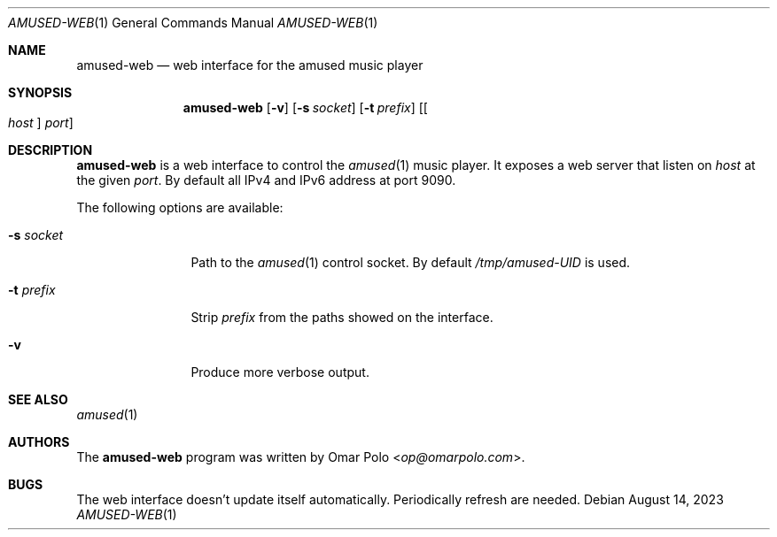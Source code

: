.\" Copyright (c) 2023 Omar Polo <op@omarpolo.com>
.\"
.\" Permission to use, copy, modify, and distribute this software for any
.\" purpose with or without fee is hereby granted, provided that the above
.\" copyright notice and this permission notice appear in all copies.
.\"
.\" THE SOFTWARE IS PROVIDED "AS IS" AND THE AUTHOR DISCLAIMS ALL WARRANTIES
.\" WITH REGARD TO THIS SOFTWARE INCLUDING ALL IMPLIED WARRANTIES OF
.\" MERCHANTABILITY AND FITNESS. IN NO EVENT SHALL THE AUTHOR BE LIABLE FOR
.\" ANY SPECIAL, DIRECT, INDIRECT, OR CONSEQUENTIAL DAMAGES OR ANY DAMAGES
.\" WHATSOEVER RESULTING FROM LOSS OF USE, DATA OR PROFITS, WHETHER IN AN
.\" ACTION OF CONTRACT, NEGLIGENCE OR OTHER TORTIOUS ACTION, ARISING OUT OF
.\" OR IN CONNECTION WITH THE USE OR PERFORMANCE OF THIS SOFTWARE.
.\"
.Dd August 14, 2023
.Dt AMUSED-WEB 1
.Os
.Sh NAME
.Nm amused-web
.Nd web interface for the amused music player
.Sh SYNOPSIS
.Nm
.Op Fl v
.Op Fl s Ar socket
.Op Fl t Ar prefix
.Op Oo Ar host Oc Ar port
.Sh DESCRIPTION
.Nm
is a web interface to control the
.Xr amused 1
music player.
It exposes a web server that listen on
.Ar host
at the given
.Ar port .
By default all IPv4 and IPv6 address at port 9090.
.Pp
The following options are available:
.Bl -tag -width tenletters
.It Fl s Ar socket
Path to the
.Xr amused 1
control socket.
By default
.Pa /tmp/amused-UID
is used.
.It Fl t Ar prefix
Strip
.Ar prefix
from the paths showed on the interface.
.It Fl v
Produce more verbose output.
.El
.Sh SEE ALSO
.Xr amused 1
.Sh AUTHORS
.An -nosplit
The
.Nm
program was written by
.An Omar Polo Aq Mt op@omarpolo.com .
.Sh BUGS
The web interface doesn't update itself automatically.
Periodically refresh are needed.
